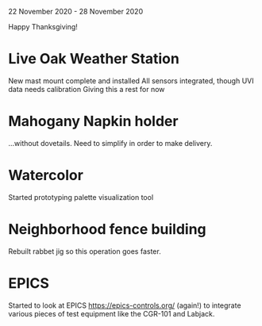 22 November 2020 - 28 November 2020

Happy Thanksgiving!

* Live Oak Weather Station

New mast mount complete and installed
All sensors integrated, though UVI data needs calibration
Giving this a rest for now

* Mahogany Napkin holder

...without dovetails. Need to simplify in order to make delivery.

* Watercolor

Started prototyping palette visualization tool

* Neighborhood fence building

Rebuilt rabbet jig so this operation goes faster.

* EPICS

Started to look at EPICS https://epics-controls.org/ (again!) to
integrate various pieces of test equipment like the CGR-101 and
Labjack.
